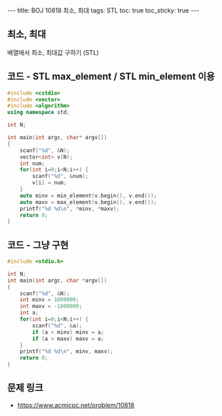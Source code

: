 #+HTML: ---
#+HTML: title: BOJ 10818 최소, 최대
#+HTML: tags: STL
#+HTML: toc: true
#+HTML: toc_sticky: true
#+HTML: ---
#+OPTIONS: ^:nil

** 최소, 최대
배열에서 최소, 최대값 구하기 (STL)

** 코드 - STL max_element / STL min_element 이용
#+BEGIN_SRC cpp
#include <cstdio>
#include <vector>
#include <algorithm>
using namespace std;

int N;

int main(int argc, char* argv[])
{
    scanf("%d", &N);
    vector<int> v(N);
    int num;
    for(int i=0;i<N;i++) {
        scanf("%d", &num);
        v[i] = num;
    }
    auto minv = min_element(v.begin(), v.end());
    auto maxv = max_element(v.begin(), v.end());
    printf("%d %d\n", *minv, *maxv);
    return 0;
}
#+END_SRC

** 코드 - 그냥 구현
#+BEGIN_SRC cpp
#include <stdio.h>

int N;
int main(int argc, char *argv[])
{
    scanf("%d", &N);	
    int minv = 1000000;
    int maxv = -1000000;
    int a;
    for(int i=0;i<N;i++) {
        scanf("%d", &a);	
        if (a < minv) minv = a;
        if (a > maxv) maxv = a;
    }
    printf("%d %d\n", minv, maxv);
    return 0;
}
#+END_SRC

** 문제 링크
- https://www.acmicpc.net/problem/10818
